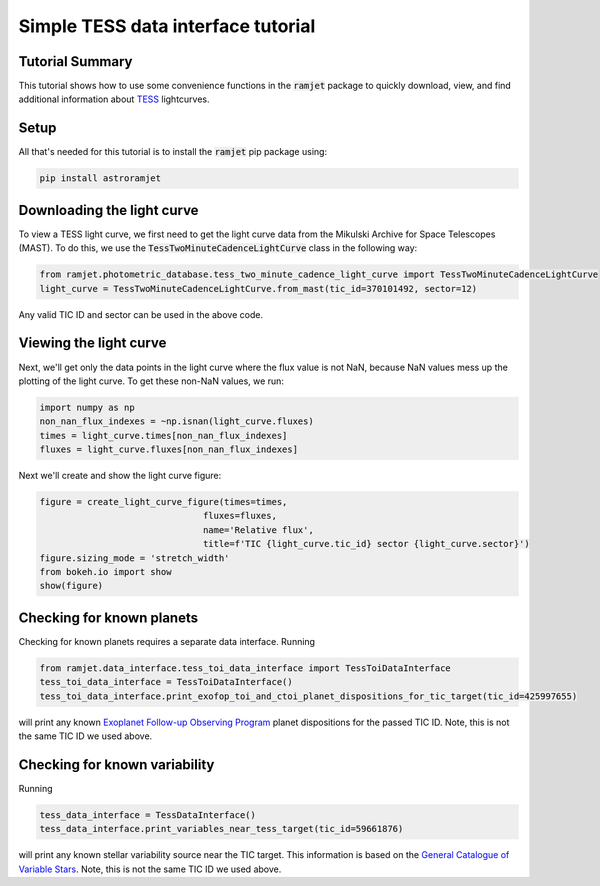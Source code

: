 Simple TESS data interface tutorial
===================================

Tutorial Summary
----------------

This tutorial shows how to use some convenience functions in the :code:`ramjet` package to quickly download,
view, and find additional information about `TESS <https://tess.mit.edu>`_ lightcurves.

Setup
-----
All that's needed for this tutorial is to install the :code:`ramjet` pip package using:

.. code-block:: bash

    pip install astroramjet

Downloading the light curve
---------------------------

To view a TESS light curve, we first need to get the light curve data from the Mikulski Archive for Space Telescopes
(MAST). To do this, we use the :code:`TessTwoMinuteCadenceLightCurve` class in the following way:

.. code-block:: python

    from ramjet.photometric_database.tess_two_minute_cadence_light_curve import TessTwoMinuteCadenceLightCurve
    light_curve = TessTwoMinuteCadenceLightCurve.from_mast(tic_id=370101492, sector=12)

Any valid TIC ID and sector can be used in the above code.

Viewing the light curve
-----------------------

Next, we'll get only the data points in the light curve where
the flux value is not NaN, because NaN values mess up the plotting of the light curve. To get these non-NaN values, we
run:

.. code-block:: python

    import numpy as np
    non_nan_flux_indexes = ~np.isnan(light_curve.fluxes)
    times = light_curve.times[non_nan_flux_indexes]
    fluxes = light_curve.fluxes[non_nan_flux_indexes]

Next we'll create and show the light curve figure:

.. code-block:: python

    figure = create_light_curve_figure(times=times,
                                   fluxes=fluxes,
                                   name='Relative flux',
                                   title=f'TIC {light_curve.tic_id} sector {light_curve.sector}')
    figure.sizing_mode = 'stretch_width'
    from bokeh.io import show
    show(figure)

.. image:: tess-data-interface-tutorial/plot-from-mast-example.png

Checking for known planets
--------------------------

Checking for known planets requires a separate data interface. Running

.. code-block:: python

    from ramjet.data_interface.tess_toi_data_interface import TessToiDataInterface
    tess_toi_data_interface = TessToiDataInterface()
    tess_toi_data_interface.print_exofop_toi_and_ctoi_planet_dispositions_for_tic_target(tic_id=425997655)

will print any known `Exoplanet Follow-up Observing Program <https://exofop.ipac.caltech.edu/tess/>`_ planet
dispositions for the passed TIC ID. Note, this is not the same TIC ID we used above.

Checking for known variability
------------------------------

Running

.. code-block:: python

    tess_data_interface = TessDataInterface()
    tess_data_interface.print_variables_near_tess_target(tic_id=59661876)

will print any known stellar variability source near the TIC target. This information is based on the
`General Catalogue of Variable Stars <http://www.sai.msu.su/gcvs/gcvs/>`_. Note, this is not the same TIC ID we used
above.
